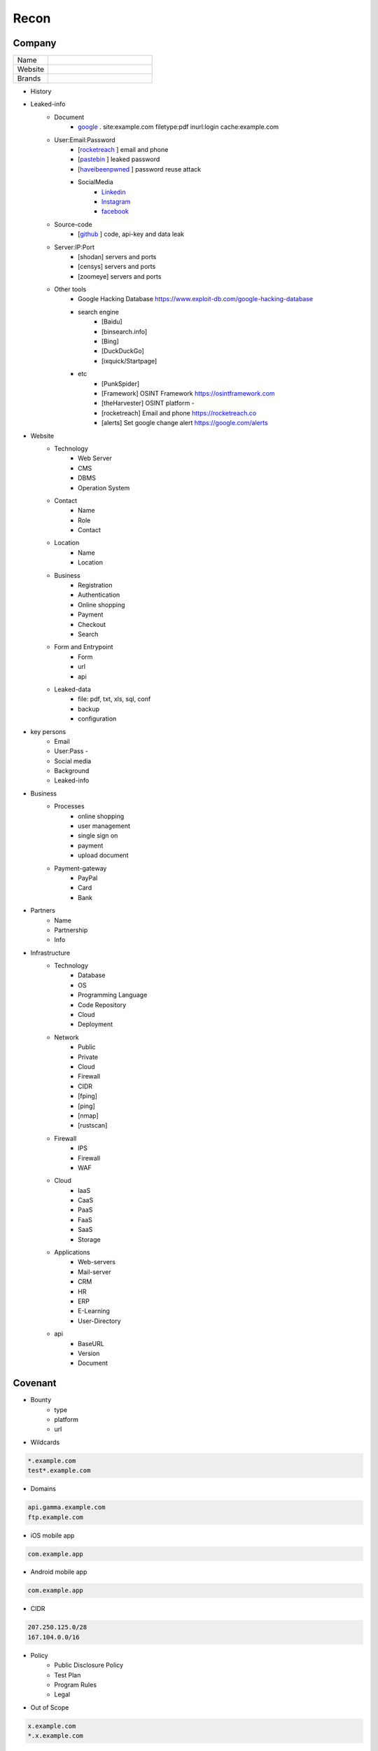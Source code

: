 Recon
=====

Company
------------

.. list-table::
   :widths: 25 75

   * - Name
     -
   * - Website
     - 
   * - Brands
     -   

- History
- Leaked-info
    - Document
        - `google <https://www.google.com/>`_ . site:example.com filetype:pdf inurl:login cache:example.com
    - User:Email:Password
        - [`rocketreach <https://rocketreach.co/>`_ ] email and phone
        - [`pastebin <https://pastebin.com/>`_ ] leaked password
        - [`haveibeenpwned <https://haveibeenpwned.com//>`_ ] password reuse attack
        - SocialMedia
            - `Linkedin <https://www.linkedin.com/>`_ 
            - `Instagram <https://www.instagram.com//>`_ 
            - `facebook <https://www.facebook.com//>`_
    - Source-code
        - [`github <https://github.com/>`_ ] code, api-key and data leak
    - Server:IP:Port
        - [shodan] servers and ports
        - [censys] servers and ports
        - [zoomeye] servers and ports
    - Other tools
        - Google Hacking Database            https://www.exploit-db.com/google-hacking-database
        - search engine
            - [Baidu]
            - [binsearch.info]
            - [Bing]
            - [DuckDuckGo]
            - [ixquick/Startpage]
        - etc
            - [PunkSpider]
            - [Framework]       OSINT Framework                    https://osintframework.com
            - [theHarvester]    OSINT platform                     -
            - [rocketreach]     Email and phone                    https://rocketreach.co
            - [alerts]          Set google change alert            https://google.com/alerts
- Website
    - Technology
        - Web Server
        - CMS
        - DBMS
        - Operation System
    - Contact
        - Name
        - Role
        - Contact
    - Location
        - Name
        - Location
    - Business
        - Registration
        - Authentication
        - Online shopping
        - Payment
        - Checkout
        - Search
    - Form and Entrypoint
        - Form
        - url
        - api
    - Leaked-data
        - file: pdf, txt, xls, sql, conf
        - backup
        - configuration 
- key persons
    - Email
    - User:Pass    - 
    - Social media
    - Background
    - Leaked-info
- Business
    - Processes
        - online shopping
        - user management
        - single sign on
        - payment
        - upload document
    - Payment-gateway
        - PayPal
        - Card
        - Bank
- Partners
    - Name
    - Partnership
    - Info
- Infrastructure
    - Technology
        - Database
        - OS
        - Programming Language
        - Code Repository
        - Cloud
        - Deployment
    - Network
        - Public
        - Private
        - Cloud
        - Firewall
        - CIDR
        - [fping]
        - [ping]
        - [nmap]
        - [rustscan]
    - Firewall
        - IPS
        - Firewall
        - WAF
    - Cloud
        - IaaS
        - CaaS
        - PaaS
        - FaaS
        - SaaS
        - Storage
    - Applications
        - Web-servers
        - Mail-server
        - CRM
        - HR
        - ERP
        - E-Learning
        - User-Directory
    - api
        - BaseURL
        - Version
        - Document

Covenant
------------
- Bounty                 
    - type
    - platform
    - url
- Wildcards

.. code-block:: console
    
    *.example.com
    test*.example.com 

- Domains

.. code-block:: console
    
    api.gamma.example.com
    ftp.example.com 

- iOS mobile app

.. code-block:: console
    
    com.example.app

- Android mobile app

.. code-block:: console
    
    com.example.app

- CIDR

.. code-block:: console
    
    207.250.125.0/28
    167.104.0.0/16 

- Policy
    - Public Disclosure Policy
    - Test Plan
    - Program Rules
    - Legal
- Out of Scope

.. code-block:: console
    
    x.example.com
    *.x.example.com 

Wildcard
------------
- Subdomain
    - [sub.sh]
    - [crtsh]
    - [subfinder]
    - [assetfinder]
    - [subbrute]
    - [amass]
    - [ffuf]
    - [google]
    - [fierce]
    - [knockpy]
- Host
    - [host.sh]
    - [httprobe]
    - [httpx]
    - [fff]

Domain
------------

.. code-block:: console
    
    export $TARGET=www.example.com

- Network
    - IP
        - [host]  :code:`host $TARGET > ip`
    - IP.Reverse
        - :code:`https://api.hackertarget.com/reverseiplookup/?q=$IP > ip.reverse`
    - DNS
        - [traceroute]
        - [nslookup]
        - [dnsrecon]
        - [dnsdumpster] :code:`https://dnsdumpster.com`
        - [dnsleaktest] :code:`https://dnsleaktest.com`
        - [DNSenum]
        - [dig.sh]
    - Location
        - :code:`https://ip2location.com`
    - WAF
        - [wafw00f]  :code:` wafw00f $TARGET > waf`
        - [WAF-Detection] :code:`https://www.nmmapper.com/sys/reconnaissance-tools/waf/web-application-firewall-detector/ >> waf` 
        - [p0f] TCP/IP stack fingerprinting
    - IPS
    - Whois
        - [whois] :code:`whois $TARGET > whois`
    - Port
        - number
        - service
        - version
        - vulnerability
        - [shodan]
        - [censys]
        - [zoomeye]
        - [nmap]
        - [portip.sh]
- Services

.. list-table:: Title
   :widths: 25 25 50
   :header-rows: 1

   * - Heading row 1, column 1
     - Heading row 1, column 2
     - Heading row 1, column 3
   * - Row 1, column 1
     -
     - Row 1, column 3
   * - Row 2, column 1
     - Row 2, column 2
     - Row 2, column 3
     
.. csv-table:: Table Title
   :file: services.csv
   :widths: 30, 30, 30, 70
   :header-rows: 1

- Web server
    - type              
    - information leakage
    - version           
    - vulnerability
- Web application
    - information leakage
    - Metafiles
        - robots.txt
        - sitemap.xml
        - <meta tag>
    - Headers
        - HSTS
        - X-XSS-Protection
        - CORS
        - server
        - X-Powered-By
        - X-Frame-Options
        - Content-Security-Policy
    - URLs
        - url
        - screenshot
        - fff
        - [url.sh]          url.sh  <host>
        - [waybackurl]      URL enumeration                    -
        - [katana]          Host enumeration
    - spiderparam
    - js
    - Framework/CMS
        - name
        - version
        - default
            - known vulnerabilities
            - default  credentials
            - default settings
            - defaults and known files
        - configuration
        - database
        - environments
            - development
            - sandbox
            - production
        - logging
            - Location
            - Storage
            - Rotation
            - Access Control
            - Review
        - File Extensions        .sql, .zip, .bak, .pdf, .txt, .old, .inf, .inc
        - Backup
            - js comment
            - js source code
            - cache file
            - .sql
            - .data
            - .bak
        - Admin panel
        - Identity managemnet
            - Admin
            - User
            - Subscriber
    - source
        - comment
        - HTML version
        - <meta tag>
    - Reverse proxy
    - Cloud storage
        - aws
        - gcloud
        - azure
    - Architecture
        - PaaS              aws, azure, wordpress, wix, 
        - Entrypoints
            - Login
            - URL
            - Form
            - Admin panel
            - User panel
        - api
        - js library
        - database
        - Cookie
        - Source code
            - Programming Language
            - github
        - Session
            - JWT
            - SessionId
        - Third party services/APIs
            - apikey
        - Application paths
    - [archive]         Website History                    https://archive.org/web     
    - [netcraft]        Some usefull information           https://sitereport.netcraft.com
    - [Wappalyzer]      Website technology                 addons.mozilla.org
    - [BuiltWith]       Website technology                 addons.mozilla.org/
    - [hackertarget]    WhatWeb & Wappalyzer Scan          https://hackertarget.com
    - [whatweb]         Website technology                 -
    - [Firefox]         Browser, Source Code Review        -
    - [BurpSuite]       Set Scope, Browser and Log         -
    - [securityheaders] Headers missing                    https://securityheaders.com
    - [weleakinfo.io]   Info                               https://weleakinfo.io/
    - [hunter.io]       Info                               https://hunter.io/
    - [Original-ip]     Find the real IP of websites       https://securitytrails.com, https://zoomeye.org

iOS Mobile app
---------------
- iOS Mobile app
- iOS Mobile app

Android Mobile app
-------------------
- Android Mobile app

CIDR
------------
- CIDR

Automated Reconnaissance Framework, and Vulnerability Repositories
------------------------------------------------------------------------
- [recon-ng]                https://www.kali.org/tools/recon-ng
- [maltego]                 https://www.maltego.com
- [Sn1per]                  https://github.com/1N3/Sn1per
- [amass]                   https://github.com/OWASP/Amass
- [centralops]              https://centralops.net
- [Nessus]                  https://www.tenable.com
- [Nexpose]                 https://www.rapid7.com/products/nexpose
- [OpenVAS]                 https://www.openvas.org
- [ExploitDB]               https://www.exploit-db.com
- [NVD]                     https://nvd.nist.gov/vuln/search
- [Mitre]                   https://www.cve.org
- [OVAL]                    https://oval.cisecurity.org/repository
- [rapid7]                  https://www.rapid7.com/db/
- [favicon]                 https://wiki.owasp.org/index.php/OWASP_favicon_database
- [dencode]                 https://dencode.com
